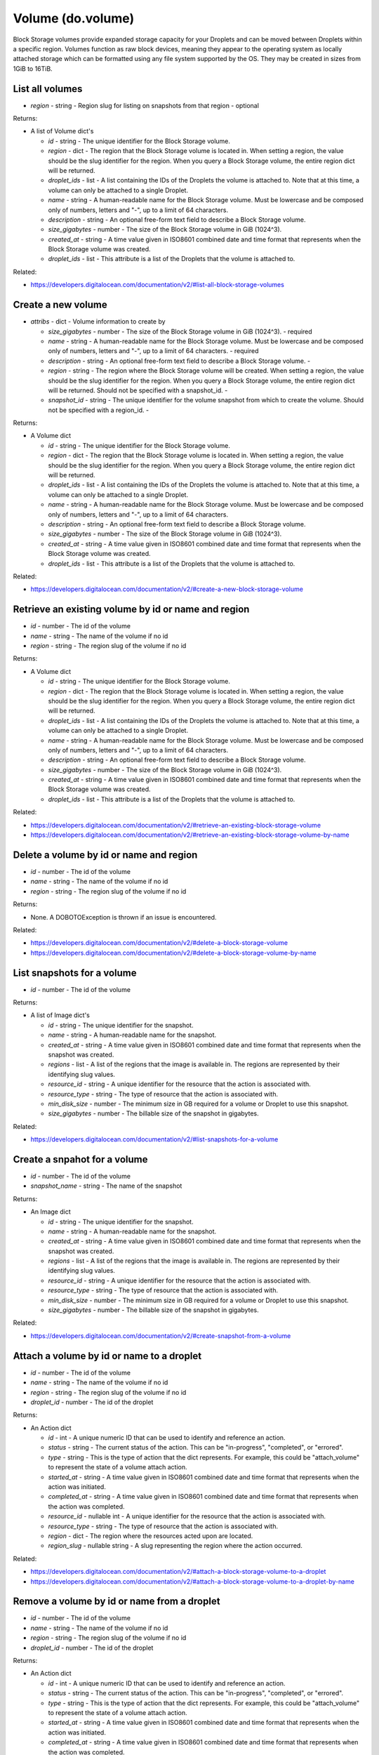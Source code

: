 .. DOBOTO documentation sub class file, created bysphinxter.py.

Volume (do.volume)
============================================

Block Storage volumes provide expanded storage capacity for your Droplets and can be moved between Droplets within a specific region. Volumes function as raw block devices, meaning they appear to the operating system as locally attached storage which can be formatted using any file system supported by the OS. They may be created in sizes from 1GiB to 16TiB.


List all volumes
----------------------------------------------------------------------------------------------------

.. method:: do.volume.list(region=None)

- *region* - string - Region slug for listing on snapshots from that region - optional


Returns:

- A list of Volume dict's

  - *id* - string - The unique identifier for the Block Storage volume.

  - *region* - dict - The region that the Block Storage volume is located in. When setting a region, the value should be the slug identifier for the region. When you query a Block Storage volume, the entire region dict will be returned.

  - *droplet_ids* - list - A list containing the IDs of the Droplets the volume is attached to. Note that at this time, a volume can only be attached to a single Droplet.

  - *name* - string - A human-readable name for the Block Storage volume. Must be lowercase and be composed only of numbers, letters and "-", up to a limit of 64 characters.

  - *description* - string - An optional free-form text field to describe a Block Storage volume.

  - *size_gigabytes* - number - The size of the Block Storage volume in GiB (1024^3).

  - *created_at* - string - A time value given in ISO8601 combined date and time format that represents when the Block Storage volume was created.

  - *droplet_ids* - list - This attribute is a list of the Droplets that the volume is attached to.



Related:

* `<https://developers.digitalocean.com/documentation/v2/#list-all-block-storage-volumes>`_



Create a new volume
----------------------------------------------------------------------------------------------------

.. method:: do.volume.create(attribs=None)

- *attribs* - dict - Volume information to create by

  - *size_gigabytes* - number - The size of the Block Storage volume in GiB (1024^3). - required

  - *name* - string - A human-readable name for the Block Storage volume. Must be lowercase and be composed only of numbers, letters and "-", up to a limit of 64 characters. - required

  - *description* - string - An optional free-form text field to describe a Block Storage volume. -

  - *region* - string - The region where the Block Storage volume will be created. When setting a region, the value should be the slug identifier for the region. When you query a Block Storage volume, the entire region dict will be returned. Should not be specified with a snapshot_id. -

  - *snapshot_id* - string - The unique identifier for the volume snapshot from which to create the volume. Should not be specified with a region_id. -


Returns:

- A Volume dict

  - *id* - string - The unique identifier for the Block Storage volume.

  - *region* - dict - The region that the Block Storage volume is located in. When setting a region, the value should be the slug identifier for the region. When you query a Block Storage volume, the entire region dict will be returned.

  - *droplet_ids* - list - A list containing the IDs of the Droplets the volume is attached to. Note that at this time, a volume can only be attached to a single Droplet.

  - *name* - string - A human-readable name for the Block Storage volume. Must be lowercase and be composed only of numbers, letters and "-", up to a limit of 64 characters.

  - *description* - string - An optional free-form text field to describe a Block Storage volume.

  - *size_gigabytes* - number - The size of the Block Storage volume in GiB (1024^3).

  - *created_at* - string - A time value given in ISO8601 combined date and time format that represents when the Block Storage volume was created.

  - *droplet_ids* - list - This attribute is a list of the Droplets that the volume is attached to.



Related:

* `<https://developers.digitalocean.com/documentation/v2/#create-a-new-block-storage-volume>`_



Retrieve an existing volume by id or name and region
----------------------------------------------------------------------------------------------------

.. method:: do.volume.info(id=None, name=None, region=None)

- *id* - number - The id of the volume

- *name* - string - The name of the volume if no id

- *region* - string - The region slug of the volume if no id


Returns:

- A Volume dict

  - *id* - string - The unique identifier for the Block Storage volume.

  - *region* - dict - The region that the Block Storage volume is located in. When setting a region, the value should be the slug identifier for the region. When you query a Block Storage volume, the entire region dict will be returned.

  - *droplet_ids* - list - A list containing the IDs of the Droplets the volume is attached to. Note that at this time, a volume can only be attached to a single Droplet.

  - *name* - string - A human-readable name for the Block Storage volume. Must be lowercase and be composed only of numbers, letters and "-", up to a limit of 64 characters.

  - *description* - string - An optional free-form text field to describe a Block Storage volume.

  - *size_gigabytes* - number - The size of the Block Storage volume in GiB (1024^3).

  - *created_at* - string - A time value given in ISO8601 combined date and time format that represents when the Block Storage volume was created.

  - *droplet_ids* - list - This attribute is a list of the Droplets that the volume is attached to.



Related:

* `<https://developers.digitalocean.com/documentation/v2/#retrieve-an-existing-block-storage-volume>`_

* `<https://developers.digitalocean.com/documentation/v2/#retrieve-an-existing-block-storage-volume-by-name>`_



Delete a volume by id or name and region
----------------------------------------------------------------------------------------------------

.. method:: do.volume.destroy(id=None, name=None, region=None)

- *id* - number - The id of the volume

- *name* - string - The name of the volume if no id

- *region* - string - The region slug of the volume if no id


Returns:

- None. A DOBOTOException is thrown if an issue is encountered.



Related:

* `<https://developers.digitalocean.com/documentation/v2/#delete-a-block-storage-volume>`_

* `<https://developers.digitalocean.com/documentation/v2/#delete-a-block-storage-volume-by-name>`_



List snapshots for a volume
----------------------------------------------------------------------------------------------------

.. method:: do.volume.snapshot_list(id)

- *id* - number - The id of the volume


Returns:

- A list of Image dict's

  - *id* - string - The unique identifier for the snapshot.

  - *name* - string - A human-readable name for the snapshot.

  - *created_at* - string - A time value given in ISO8601 combined date and time format that represents when the snapshot was created.

  - *regions* - list - A list of the regions that the image is available in. The regions are represented by their identifying slug values.

  - *resource_id* - string - A unique identifier for the resource that the action is associated with.

  - *resource_type* - string - The type of resource that the action is associated with.

  - *min_disk_size* - number - The minimum size in GB required for a volume or Droplet to use this snapshot.

  - *size_gigabytes* - number - The billable size of the snapshot in gigabytes.



Related:

* `<https://developers.digitalocean.com/documentation/v2/#list-snapshots-for-a-volume>`_



Create a snpahot for a volume
----------------------------------------------------------------------------------------------------

.. method:: do.volume.snapshot_create(id, snapshot_name)

- *id* - number - The id of the volume

- *snapshot_name* - string - The name of the snapshot


Returns:

- An Image dict

  - *id* - string - The unique identifier for the snapshot.

  - *name* - string - A human-readable name for the snapshot.

  - *created_at* - string - A time value given in ISO8601 combined date and time format that represents when the snapshot was created.

  - *regions* - list - A list of the regions that the image is available in. The regions are represented by their identifying slug values.

  - *resource_id* - string - A unique identifier for the resource that the action is associated with.

  - *resource_type* - string - The type of resource that the action is associated with.

  - *min_disk_size* - number - The minimum size in GB required for a volume or Droplet to use this snapshot.

  - *size_gigabytes* - number - The billable size of the snapshot in gigabytes.



Related:

* `<https://developers.digitalocean.com/documentation/v2/#create-snapshot-from-a-volume>`_



Attach a volume by id or name to a droplet
----------------------------------------------------------------------------------------------------

.. method:: do.volume.attach(id=None, name=None, region=None, droplet_id=None)

- *id* - number - The id of the volume

- *name* - string - The name of the volume if no id

- *region* - string - The region slug of the volume if no id

- *droplet_id* - number - The id of the droplet


Returns:

- An Action dict

  - *id* - int - A unique numeric ID that can be used to identify and reference an action.

  - *status* - string - The current status of the action. This can be "in-progress", "completed", or "errored".

  - *type* - string - This is the type of action that the dict represents. For example, this could be "attach_volume" to represent the state of a volume attach action.

  - *started_at* - string - A time value given in ISO8601 combined date and time format that represents when the action was initiated.

  - *completed_at* - string - A time value given in ISO8601 combined date and time format that represents when the action was completed.

  - *resource_id* - nullable int - A unique identifier for the resource that the action is associated with.

  - *resource_type* - string - The type of resource that the action is associated with.

  - *region* - dict - The region where the resources acted upon are located.

  - *region_slug* - nullable string - A slug representing the region where the action occurred.



Related:

* `<https://developers.digitalocean.com/documentation/v2/#attach-a-block-storage-volume-to-a-droplet>`_

* `<https://developers.digitalocean.com/documentation/v2/#attach-a-block-storage-volume-to-a-droplet-by-name>`_



Remove a volume by id or name from a droplet
----------------------------------------------------------------------------------------------------

.. method:: do.volume.detach(id=None, name=None, region=None, droplet_id=None)

- *id* - number - The id of the volume

- *name* - string - The name of the volume if no id

- *region* - string - The region slug of the volume if no id

- *droplet_id* - number - The id of the droplet


Returns:

- An Action dict

  - *id* - int - A unique numeric ID that can be used to identify and reference an action.

  - *status* - string - The current status of the action. This can be "in-progress", "completed", or "errored".

  - *type* - string - This is the type of action that the dict represents. For example, this could be "attach_volume" to represent the state of a volume attach action.

  - *started_at* - string - A time value given in ISO8601 combined date and time format that represents when the action was initiated.

  - *completed_at* - string - A time value given in ISO8601 combined date and time format that represents when the action was completed.

  - *resource_id* - nullable int - A unique identifier for the resource that the action is associated with.

  - *resource_type* - string - The type of resource that the action is associated with.

  - *region* - dict - The region where the resources acted upon are located.

  - *region_slug* - nullable string - A slug representing the region where the action occurred.



Related:

* `<https://developers.digitalocean.com/documentation/v2/#remove-a-block-storage-volume-from-a-droplet>`_

* `<https://developers.digitalocean.com/documentation/v2/#remove-a-block-storage-volume-from-a-droplet-by-name>`_



Resize a volume
----------------------------------------------------------------------------------------------------

.. method:: do.volume.resize(id, size, region=None)

- *id* - number - The id of the volume

- *size_gigabytes* - int - The new size of the Block Storage volume in GiB (1024^3). - true

- *region* - string - The slug identifier for the region the volume is located in. -


Returns:

- An Action dict

  - *id* - int - A unique numeric ID that can be used to identify and reference an action.

  - *status* - string - The current status of the action. This can be "in-progress", "completed", or "errored".

  - *type* - string - This is the type of action that the dict represents. For example, this could be "attach_volume" to represent the state of a volume attach action.

  - *started_at* - string - A time value given in ISO8601 combined date and time format that represents when the action was initiated.

  - *completed_at* - string - A time value given in ISO8601 combined date and time format that represents when the action was completed.

  - *resource_id* - nullable int - A unique identifier for the resource that the action is associated with.

  - *resource_type* - string - The type of resource that the action is associated with.

  - *region* - dict - The region where the resources acted upon are located.

  - *region_slug* - nullable string - A slug representing the region where the action occurred.



Related:

* `<https://developers.digitalocean.com/documentation/v2/#resize-a-volume>`_



List all actions for a volume
----------------------------------------------------------------------------------------------------

.. method:: do.volume.action_list(id)

- *id* - number - The id of the volume


Returns:

- A list of Action dict's

  - *id* - int - A unique numeric ID that can be used to identify and reference an action.

  - *status* - string - The current status of the action. This can be "in-progress", "completed", or "errored".

  - *type* - string - This is the type of action that the dict represents. For example, this could be "attach_volume" to represent the state of a volume attach action.

  - *started_at* - string - A time value given in ISO8601 combined date and time format that represents when the action was initiated.

  - *completed_at* - string - A time value given in ISO8601 combined date and time format that represents when the action was completed.

  - *resource_id* - nullable int - A unique identifier for the resource that the action is associated with.

  - *resource_type* - string - The type of resource that the action is associated with.

  - *region* - dict - The region where the resources acted upon are located.

  - *region_slug* - nullable string - A slug representing the region where the action occurred.



Related:

* `<https://developers.digitalocean.com/documentation/v2/#list-all-actions-for-a-volume>`_



Retrieve an existing volume action
----------------------------------------------------------------------------------------------------

.. method:: do.volume.action_info(id, action_id)

- *id* - number - The id of the volume

- *action_id* - number - The id of the action


Returns:

- An Action dict

  - *id* - int - A unique numeric ID that can be used to identify and reference an action.

  - *status* - string - The current status of the action. This can be "in-progress", "completed", or "errored".

  - *type* - string - This is the type of action that the dict represents. For example, this could be "attach_volume" to represent the state of a volume attach action.

  - *started_at* - string - A time value given in ISO8601 combined date and time format that represents when the action was initiated.

  - *completed_at* - string - A time value given in ISO8601 combined date and time format that represents when the action was completed.

  - *resource_id* - nullable int - A unique identifier for the resource that the action is associated with.

  - *resource_type* - string - The type of resource that the action is associated with.

  - *region* - dict - The region where the resources acted upon are located.

  - *region_slug* - nullable string - A slug representing the region where the action occurred.



Related:

* `<https://developers.digitalocean.com/documentation/v2/#retrieve-an-existing-volume-action>`_

